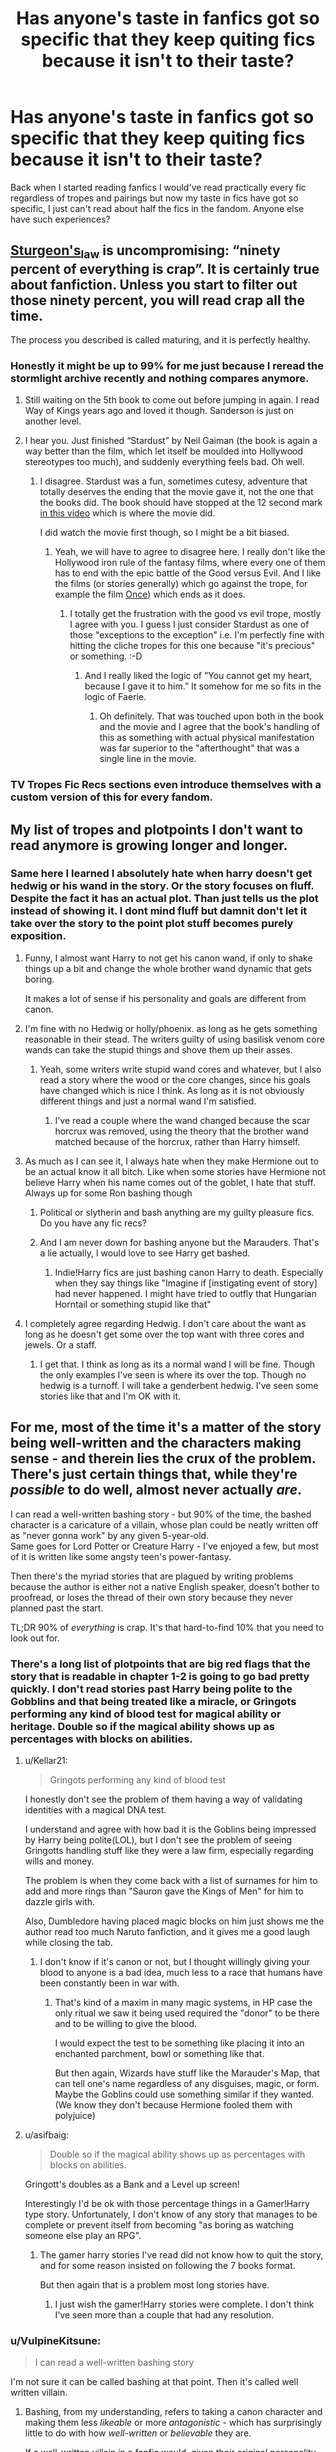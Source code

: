 #+TITLE: Has anyone's taste in fanfics got so specific that they keep quiting fics because it isn't to their taste?

* Has anyone's taste in fanfics got so specific that they keep quiting fics because it isn't to their taste?
:PROPERTIES:
:Author: IgnisNoctum
:Score: 396
:DateUnix: 1593062835.0
:DateShort: 2020-Jun-25
:FlairText: Discussion
:END:
Back when I started reading fanfics I would've read practically every fic regardless of tropes and pairings but now my taste in fics have got so specific, I just can't read about half the fics in the fandom. Anyone else have such experiences?


** [[https://en.wikipedia.org/wiki/Sturgeon%27s_law][Sturgeon's_law]] is uncompromising: “ninety percent of everything is crap”. It is certainly true about fanfiction. Unless you start to filter out those ninety percent, you will read crap all the time.

The process you described is called maturing, and it is perfectly healthy.
:PROPERTIES:
:Author: ceplma
:Score: 240
:DateUnix: 1593073054.0
:DateShort: 2020-Jun-25
:END:

*** Honestly it might be up to 99% for me just because I reread the stormlight archive recently and nothing compares anymore.
:PROPERTIES:
:Author: warlord007js
:Score: 49
:DateUnix: 1593097760.0
:DateShort: 2020-Jun-25
:END:

**** Still waiting on the 5th book to come out before jumping in again. I read Way of Kings years ago and loved it though. Sanderson is just on another level.
:PROPERTIES:
:Author: Swepps84
:Score: 19
:DateUnix: 1593098293.0
:DateShort: 2020-Jun-25
:END:


**** I hear you. Just finished “Stardust” by Neil Gaiman (the book is again a way better than the film, which let itself be moulded into Hollywood stereotypes too much), and suddenly everything feels bad. Oh well.
:PROPERTIES:
:Author: ceplma
:Score: 16
:DateUnix: 1593099057.0
:DateShort: 2020-Jun-25
:END:

***** I disagree. Stardust was a fun, sometimes cutesy, adventure that totally deserves the ending that the movie gave it, not the one that the books did. The book should have stopped at the 12 second mark [[https://www.youtube.com/watch?v=dtKJCIeozQ8][in this video]] which is where the movie did.

I did watch the movie first though, so I might be a bit biased.
:PROPERTIES:
:Author: asifbaig
:Score: 1
:DateUnix: 1593155115.0
:DateShort: 2020-Jun-26
:END:

****** Yeah, we will have to agree to disagree here. I really don't like the Hollywood iron rule of the fantasy films, where every one of them has to end with the epic battle of the Good versus Evil. And I like the films (or stories generally) which go against the trope, for example the film [[https://en.wikipedia.org/wiki/Once_(film][Once]]) which ends as it does.
:PROPERTIES:
:Author: ceplma
:Score: 2
:DateUnix: 1593161809.0
:DateShort: 2020-Jun-26
:END:

******* I totally get the frustration with the good vs evil trope, mostly I agree with you. I guess I just consider Stardust as one of those "exceptions to the exception" i.e. I'm perfectly fine with hitting the cliche tropes for this one because "it's precious" or something. :-D
:PROPERTIES:
:Author: asifbaig
:Score: 1
:DateUnix: 1593162394.0
:DateShort: 2020-Jun-26
:END:

******** And I really liked the logic of ”You cannot get my heart, because I gave it to him.” It somehow for me so fits in the logic of Faerie.
:PROPERTIES:
:Author: ceplma
:Score: 2
:DateUnix: 1593162815.0
:DateShort: 2020-Jun-26
:END:

********* Oh definitely. That was touched upon both in the book and the movie and I agree that the book's handling of this as something with actual physical manifestation was far superior to the "afterthought" that was a single line in the movie.
:PROPERTIES:
:Author: asifbaig
:Score: 1
:DateUnix: 1593178816.0
:DateShort: 2020-Jun-26
:END:


*** TV Tropes Fic Recs sections even introduce themselves with a custom version of this for every fandom.
:PROPERTIES:
:Author: hexernano
:Score: 3
:DateUnix: 1593133752.0
:DateShort: 2020-Jun-26
:END:


** My list of tropes and plotpoints I don't want to read anymore is growing longer and longer.
:PROPERTIES:
:Score: 137
:DateUnix: 1593071087.0
:DateShort: 2020-Jun-25
:END:

*** Same here I learned I absolutely hate when harry doesn't get hedwig or his wand in the story. Or the story focuses on fluff. Despite the fact it has an actual plot. Than just tells us the plot instead of showing it. I dont mind fluff but damnit don't let it take over the story to the point plot stuff becomes purely exposition.
:PROPERTIES:
:Author: fakeuglybabies
:Score: 45
:DateUnix: 1593092362.0
:DateShort: 2020-Jun-25
:END:

**** Funny, I almost want Harry to not get his canon wand, if only to shake things up a bit and change the whole brother wand dynamic that gets boring.

It makes a lot of sense if his personality and goals are different from canon.
:PROPERTIES:
:Author: Kellar21
:Score: 45
:DateUnix: 1593095518.0
:DateShort: 2020-Jun-25
:END:


**** I'm fine with no Hedwig or holly/phoenix. as long as he gets something reasonable in their stead. The writers guilty of using basilisk venom core wands can take the stupid things and shove them up their asses.
:PROPERTIES:
:Author: healzsham
:Score: 28
:DateUnix: 1593105071.0
:DateShort: 2020-Jun-25
:END:

***** Yeah, some writers write stupid wand cores and whatever, but I also read a story where the wood or the core changes, since his goals have changed which is nice I think. As long as it is not obviously different things and just a normal wand I'm satisfied.
:PROPERTIES:
:Author: NumberPow
:Score: 10
:DateUnix: 1593106473.0
:DateShort: 2020-Jun-25
:END:

****** I've read a couple where the wand changed because the scar horcrux was removed, using the theory that the brother wand matched because of the horcrux, rather than Harry himself.
:PROPERTIES:
:Author: steve_wheeler
:Score: 8
:DateUnix: 1593118411.0
:DateShort: 2020-Jun-26
:END:


**** As much as I can see it, I always hate when they make Hermione out to be an actual know it all bitch. Like when some stories have Hermione not believe Harry when his name comes out of the goblet, I hate that stuff. Always up for some Ron bashing though
:PROPERTIES:
:Author: ElectricErik
:Score: 22
:DateUnix: 1593094880.0
:DateShort: 2020-Jun-25
:END:

***** Political or slytherin and bash anything are my guilty pleasure fics. Do you have any fic recs?
:PROPERTIES:
:Author: ratpr0n
:Score: 12
:DateUnix: 1593099331.0
:DateShort: 2020-Jun-25
:END:


***** And I am never down for bashing anyone but the Marauders. That's a lie actually, I would love to see Harry get bashed.
:PROPERTIES:
:Author: DeDe_at_it_again
:Score: 13
:DateUnix: 1593096805.0
:DateShort: 2020-Jun-25
:END:

****** Indie!Harry fics are just bashing canon Harry to death. Especially when they say things like "Imagine if [instigating event of story] had never happened. I might have tried to outfly that Hungarian Horntail or something stupid like that"
:PROPERTIES:
:Author: kdbvols
:Score: 27
:DateUnix: 1593101640.0
:DateShort: 2020-Jun-25
:END:


**** I completely agree regarding Hedwig. I don't care about the want as long as he doesn't get some over the top want with three cores and jewels. Or a staff.
:PROPERTIES:
:Author: raveninthewind84
:Score: 2
:DateUnix: 1593307925.0
:DateShort: 2020-Jun-28
:END:

***** I get that. I think as long as its a normal wand I will be fine. Though the only examples I've seen is where its over the top. Though no hedwig is a turnoff. I will take a genderbent hedwig. I've seen some stories like that and I'm OK with it.
:PROPERTIES:
:Author: fakeuglybabies
:Score: 2
:DateUnix: 1593308848.0
:DateShort: 2020-Jun-28
:END:


** For me, most of the time it's a matter of the story being well-written and the characters making sense - and therein lies the crux of the problem. There's just certain things that, while they're /possible/ to do well, almost never actually /are/.

I can read a well-written bashing story - but 90% of the time, the bashed character is a caricature of a villain, whose plan could be neatly written off as "never gonna work" by any given 5-year-old.\\
Same goes for Lord Potter or Creature Harry - I've enjoyed a few, but most of it is written like some angsty teen's power-fantasy.

Then there's the myriad stories that are plagued by writing problems because the author is either not a native English speaker, doesn't bother to proofread, or loses the thread of their own story because they never planned past the start.

TL;DR 90% of /everything/ is crap. It's that hard-to-find 10% that you need to look out for.
:PROPERTIES:
:Author: PsiGuy60
:Score: 88
:DateUnix: 1593075699.0
:DateShort: 2020-Jun-25
:END:

*** There's a long list of plotpoints that are big red flags that the story that is readable in chapter 1-2 is going to go bad pretty quickly. I don't read stories past Harry being polite to the Gobblins and that being treated like a miracle, or Gringots performing any kind of blood test for magical ability or heritage. Double so if the magical ability shows up as percentages with blocks on abilities.
:PROPERTIES:
:Score: 48
:DateUnix: 1593081989.0
:DateShort: 2020-Jun-25
:END:

**** u/Kellar21:
#+begin_quote
  Gringots performing any kind of blood test
#+end_quote

I honestly don't see the problem of them having a way of validating identities with a magical DNA test.

I understand and agree with how bad it is the Goblins being impressed by Harry being polite(LOL), but I don't see the problem of seeing Gringotts handling stuff like they were a law firm, especially regarding wills and money.

The problem is when they come back with a list of surnames for him to add and more rings than "Sauron gave the Kings of Men" for him to dazzle girls with.

Also, Dumbledore having placed magic blocks on him just shows me the author read too much Naruto fanfiction, and it gives me a good laugh while closing the tab.
:PROPERTIES:
:Author: Kellar21
:Score: 35
:DateUnix: 1593095948.0
:DateShort: 2020-Jun-25
:END:

***** I don't know if it's canon or not, but I thought willingly giving your blood to anyone is a bad idea, much less to a race that humans have been constantly been in war with.
:PROPERTIES:
:Author: domakira
:Score: 2
:DateUnix: 1593260900.0
:DateShort: 2020-Jun-27
:END:

****** That's kind of a maxim in many magic systems, in HP case the only ritual we saw it being used required the "donor" to be there and to be willing to give the blood.

I would expect the test to be something like placing it into an enchanted parchment, bowl or something like that.

But then again, Wizards have stuff like the Marauder's Map, that can tell one's name regardless of any disguises, magic, or form. Maybe the Goblins could use something similar if they wanted.(We know they don't because Hermione fooled them with polyjuice)
:PROPERTIES:
:Author: Kellar21
:Score: 2
:DateUnix: 1593270789.0
:DateShort: 2020-Jun-27
:END:


**** u/asifbaig:
#+begin_quote
  Double so if the magical ability shows up as percentages with blocks on abilities.
#+end_quote

Gringott's doubles as a Bank and a Level up screen!

Interestingly I'd be ok with those percentage things in a Gamer!Harry type story. Unfortunately, I don't know of any story that manages to be complete or prevent itself from becoming "as boring as watching someone else play an RPG".
:PROPERTIES:
:Author: asifbaig
:Score: 4
:DateUnix: 1593155602.0
:DateShort: 2020-Jun-26
:END:

***** The gamer harry stories I've read did not know how to quit the story, and for some reason insisted on following the 7 books format.

But then again that is a problem most long stories have.
:PROPERTIES:
:Score: 2
:DateUnix: 1593175194.0
:DateShort: 2020-Jun-26
:END:

****** I just wish the gamer!Harry stories were complete. I don't think I've seen more than a couple that had any resolution.
:PROPERTIES:
:Author: raveninthewind84
:Score: 1
:DateUnix: 1593308308.0
:DateShort: 2020-Jun-28
:END:


*** u/VulpineKitsune:
#+begin_quote
  I can read a well-written bashing story
#+end_quote

I'm not sure it can be called bashing at that point. Then it's called well written villain.
:PROPERTIES:
:Author: VulpineKitsune
:Score: 23
:DateUnix: 1593084298.0
:DateShort: 2020-Jun-25
:END:

**** Bashing, from my understanding, refers to taking a canon character and making them less /likeable/ or more /antagonistic/ - which has surprisingly little to do with how /well-written/ or /believable/ they are.

If a well-written villain in a fanfic would, given their original personality, be on the side of the heroes in that situation? The character is still being bashed, because they're placed in the role of an antagonist.
:PROPERTIES:
:Author: PsiGuy60
:Score: 28
:DateUnix: 1593084670.0
:DateShort: 2020-Jun-25
:END:

***** Making a character less likable or more antagonistic is not bashing. Bashing is exaggerating the negative sides of a character to comical levels or straight up invent shit to drag them down.

For example, let's say that Harry doesn't come across Hermione at Halloween, and she survives due to accidental magic (like Neville did). They don't become friends, Hermione stays lonely and grows bitter at her isolation. That's not bashing. However, if Hermione betrays Harry to Dumbledore in exchange for some books, well that's bashing.
:PROPERTIES:
:Author: Hellstrike
:Score: 2
:DateUnix: 1593174617.0
:DateShort: 2020-Jun-26
:END:


*** u/Cedocore:
#+begin_quote
  most of the time it's a matter of the story being well-written and the characters making sense
#+end_quote

This is absolutely how I feel. I can enjoy most plot points as long as it's well-written and the characters both make sense and are somewhat close to canon. The problem is even most fanfics I see recommended by the community are poorly written or straight up garbage - I'm so god damn picky, I hate it.
:PROPERTIES:
:Author: Cedocore
:Score: 2
:DateUnix: 1593120681.0
:DateShort: 2020-Jun-26
:END:


** Yeah definitely, I reach a saturation point for certain tropes/scenarios. Once they become annoying I get turned off soon as I see it in action, even when the rest of the story is really good and the trope in question is a minor part of the fic. Usually it's when things are over used or I realise they don't make sense and cant ignore it any longer.

Like, I read a really convincing comment about why it's unrealistic that Snape would be Draco's godfather. Now I cant stand to read about it and it's part of so many stories!

My options get more narrow every day lol.
:PROPERTIES:
:Author: ash4426
:Score: 31
:DateUnix: 1593072058.0
:DateShort: 2020-Jun-25
:END:

*** I tend to go on trope binges that lasts a few days. In the end I'm always left with 10 open tabs to stories that all read like it's different edits of the same story
:PROPERTIES:
:Score: 18
:DateUnix: 1593082070.0
:DateShort: 2020-Jun-25
:END:

**** I do this too. Right now I'm on a Sirius lives/raises Harry binge and I have so many tabs open. Some I know I started and stopped from a previous binge but I can't help myself.
:PROPERTIES:
:Author: lad8026
:Score: 3
:DateUnix: 1593114454.0
:DateShort: 2020-Jun-26
:END:


*** This is definitely me too. I'll see recommendation from this subs, start reading them, and then just nope out because I can't tolerate this or that from the story

A lot of highly recommended story from this sub is like that. No offense to the people who like them but despite the prevalent of “pet peeves thread”, people still recommend story with things like bashing

Yesterday I read two stories that was recommended here, From Ruin and Cold Blood and despite the interesting premise I just couldn't handle the bashing

Sometimes I'll find something interesting but most of the time I usually close the tab a couple of chapters in
:PROPERTIES:
:Author: gagasfsf
:Score: 9
:DateUnix: 1593105668.0
:DateShort: 2020-Jun-25
:END:

**** Yeah, I love the discussion posts here but I still mostly stick with the 'find a story I like, look for that authors favorites/bookmarks' method of fic finding.
:PROPERTIES:
:Author: ash4426
:Score: 6
:DateUnix: 1593125843.0
:DateShort: 2020-Jun-26
:END:


*** That happens to me too. But for me, after some time has passed I tend to be able to go back to those tropes, see them with a different perspective.

Some though I still can't read again to this day.
:PROPERTIES:
:Author: VulpineKitsune
:Score: 5
:DateUnix: 1593086021.0
:DateShort: 2020-Jun-25
:END:

**** Same, I do tend to cycle through trope styles as well.

I'm starting to wonder if age is a factor, it's like my patience and enjoyment for anything Draco related (redeeming him that is) wears thin more quickly each time I go through it.

Plus my standards for the quality of the writing keep going up, it definitely takes a certain level of skill to properly turn a character without it feeling rushed or forced.
:PROPERTIES:
:Author: ash4426
:Score: 2
:DateUnix: 1593126293.0
:DateShort: 2020-Jun-26
:END:


*** I genuinely can't remember if snape being draco's godfather is canon or fanon... it's been a long time since I read the books I guess 😅
:PROPERTIES:
:Author: alibunn
:Score: 6
:DateUnix: 1593100411.0
:DateShort: 2020-Jun-25
:END:

**** I finished a re-read about an hour ago and it's not mentioned in the books!😂 I was very surprised haha
:PROPERTIES:
:Author: finch-fletchley
:Score: 6
:DateUnix: 1593100828.0
:DateShort: 2020-Jun-25
:END:

***** Thanks for the intel! After years of reading fanfics the lines between canon and fanon have blurred somewhat lol
:PROPERTIES:
:Author: alibunn
:Score: 5
:DateUnix: 1593101080.0
:DateShort: 2020-Jun-25
:END:

****** I know the feeling!!
:PROPERTIES:
:Author: finch-fletchley
:Score: 2
:DateUnix: 1593103550.0
:DateShort: 2020-Jun-25
:END:


****** That's one major benefit of/problem with fanfictions. Sirius dying tore a hole through my heart but reading SO many fanfictions where he lives has patched it up pretty good. Similarly Fred, in my headcanon, is happily alive and still works at WWW with his twin brother.

But so many things that I "know" about HP universe might very well be fanon instead of canon and I'm not sure which is which. I don't mind though. I'll happily pick the parts I like. :-)
:PROPERTIES:
:Author: asifbaig
:Score: 2
:DateUnix: 1593156077.0
:DateShort: 2020-Jun-26
:END:


*** Got a link to that comment? I'd be interested in the reasoning behind that
:PROPERTIES:
:Author: DiscombobulatedDust7
:Score: 3
:DateUnix: 1593079362.0
:DateShort: 2020-Jun-25
:END:

**** Not the comment you're looking for, but I always thought it was strange for a couple reasons: Lucius is at least a year ahead of Snape in school and they didn't hang out (a couple of Snape's friends were mentioned... Rosier is one of them off the top of my head, but not Malfoy), and pureblood vs halfblood are the big ones.

Added to that... when you choose godparents for your kids, you pick from close, long time friends and family members. Snape is neither - he's a fellow terrorist that he's been on (I assume?) somewhat friendly terms with for maybe three years at the time of Draco's birth.
:PROPERTIES:
:Author: hrmdurr
:Score: 18
:DateUnix: 1593096519.0
:DateShort: 2020-Jun-25
:END:

***** I get where you are coming and you are right about godfathers and all that but also it is wartime and Snape is a double-agent, in their mind, I think they thought if things don't go according to plan and something happens to Lucius and Narcissa, Snape has more of a chance of not going to Azkaban, so maybe when they did it they were thinking of that possibility?
:PROPERTIES:
:Author: NumberPow
:Score: 4
:DateUnix: 1593107024.0
:DateShort: 2020-Jun-25
:END:

****** He didn't start spying until the prophecy, so would Lucius or anyone even know he was a spy? I never thought about it until now, but what is the point of having a spy if everyone knows?

Maybe they got close because at their core, I think the Malfoy's were semi-reasonable people, and not just out for bloodlust, and Snape is the same. Birds of a feather etc.
:PROPERTIES:
:Author: Abbey_Riddle
:Score: 6
:DateUnix: 1593115663.0
:DateShort: 2020-Jun-26
:END:

******* I like to think the spy thing became a semi-public knowledge after the war, because, if I remember correctly, Moody tried to send Snape to Azkaban, so I think everyone must have learned then.

Yeah, maybe but was Draco born then? Or maybe only select Death Eaters know he is "spying" and since I like to think Lucius was a trusted death eater would know about it. But maybe as you said they got close because they have things in common now.
:PROPERTIES:
:Author: NumberPow
:Score: 3
:DateUnix: 1593118905.0
:DateShort: 2020-Jun-26
:END:


****** That was my interpretation too. Since I imagine Lucius would know that Snape is spying for Voldemort, while Dumbledore thinks Snape is his spy (in Lucius's knowledge anyway) and he's cunning enough to know that if for some reason, he and Narcissa don't make it through the war but the light wins..Draco is saved or vice versa
:PROPERTIES:
:Author: LordDVanity
:Score: 3
:DateUnix: 1593111510.0
:DateShort: 2020-Jun-25
:END:


****** Yeah, that's possible too - I never considered that angle. It's a good point tbh.
:PROPERTIES:
:Author: hrmdurr
:Score: 2
:DateUnix: 1593115337.0
:DateShort: 2020-Jun-26
:END:


**** If it's the same as the one I read, it basically says Snape is simply too poor and a Half-Blood to be considered a friend of the Malfoys.
:PROPERTIES:
:Author: Kellar21
:Score: 10
:DateUnix: 1593096292.0
:DateShort: 2020-Jun-25
:END:


**** Sorry, tried to find it but no luck (I have a feeling it was a comment thread that got way off topic from the main post). So kudos to the OP for doing the hard yards, sorry I cant link you but what I recall is this:

The main issue is that Lucius is a blood purist from a prestigious family and Snape is a half blood from an impoverished background and with a Muggle name. He just doesn't have the status to be worthy of Draco (from a Malfoy perspective).

Lucius is (I think) a few years older in school, so even if he welcomed Snape to Slytherin or helped recruit him to the Dark Lord's service, that doesn't mean they were friends or close in a personal way. If anything this establishes even more a relationship dynamic where Lucius is the superior one and wouldn't see Snape as a capable equal. Not at that stage anyway.

The other point was that Lucius wouldn't need to make Snape Draco's Godfather for future perks or leverage, because Lucius would expect that as a Malfoy (as someone who 'helped' Snape in their youth and as former comrades) that Snape would own him the respect of doing everything possible to help his son anyway.

For me personally, I also think there is an issue with the timeline. Snape was 20/21 at the time, so again I think too young to be Lucuis' choice at this point. Draco was over a year old when Voldemort lost his body, I'm not overly family with godparent tradition but I assume the people in question were already chosen and at this stage I also assume the Malfoy's were still confident in Voldemort's victory. No need for a double agent as a fail safe. They could have picked him later but Lucius was probably free & clear legally before Snape was.

Add another 10 years and I can see that Lucius could have developed a decent friendship with Snape, one with more respect, but that would have come later.
:PROPERTIES:
:Author: ash4426
:Score: 6
:DateUnix: 1593123358.0
:DateShort: 2020-Jun-26
:END:

***** That makes sense, thanks for the rundown!

Although, was it known back then that Snape was a half-blood? It's been a while since I read canon, but I think until HBP it was always implied that Snape was pureblood
:PROPERTIES:
:Author: DiscombobulatedDust7
:Score: 3
:DateUnix: 1593125642.0
:DateShort: 2020-Jun-26
:END:

****** Hmm, not sure, been a while since I've read it as well.

I imagine his surname and his friendship with Lily would have made it hard to pass for a traditional pureblood in the early days. By the time we meet him in the books, the assumption would be pureblood - how could the evil dungeon bat & Head of Slytherin house be anything else lol
:PROPERTIES:
:Author: ash4426
:Score: 3
:DateUnix: 1593127022.0
:DateShort: 2020-Jun-26
:END:


** It's the opposite for me now. I feel like I've read EVERYTHING that's exactly to my tastes so now I'm branching out to shit I would never had read 3 years ago. A FILFY Teacher? Not a chance in 2018. Now? Fuck yeah, that's some good shit, even though I've never watched High School DxD. Browncoat, Green eyes? Never seen Firefly, but god damn am I bored of my 312th Harmony fic.
:PROPERTIES:
:Author: Just__A__Commenter
:Score: 18
:DateUnix: 1593081007.0
:DateShort: 2020-Jun-25
:END:

*** Ohhhh same, if it's a crossover I heard of at least I'll try to take a peek and see if it's interesting.
:PROPERTIES:
:Author: sososhady
:Score: 7
:DateUnix: 1593093435.0
:DateShort: 2020-Jun-25
:END:


*** Ahah same, though I'm not that much into specific crossovers. I feel like I've read everything good concerning the (relatively rare) pairings I enjoy, so now I branch out. I've read stories with Harry as a main characters for the first time recently, that was interesting haha
:PROPERTIES:
:Author: Haelx
:Score: 3
:DateUnix: 1593096880.0
:DateShort: 2020-Jun-25
:END:


*** Goddamn it, are you me? Never watched Firefly, Stargate or Star Wars. Have read almost all the good crossovers in the past few months. (Hype for Havoc side of Force)

This is exactly what it feels like. A couple, "Harry is a Dragon and it's okay" and "Harry Potter: Squatter" update regularly, so I tend to wait for them, bit other than those I'm only surviving at crossovers at this point.
:PROPERTIES:
:Author: Taarabdh
:Score: 2
:DateUnix: 1593113831.0
:DateShort: 2020-Jun-26
:END:


*** Oh I love Browncoat, Green eyes! Been years since I read it though, I hope it hold up lol.
:PROPERTIES:
:Author: ash4426
:Score: 2
:DateUnix: 1593126438.0
:DateShort: 2020-Jun-26
:END:


** Same I've been craving Harry in buexbatons or drumstrang but I've only found rly short ones or ones that aren't written to my taste.
:PROPERTIES:
:Author: lipszzz
:Score: 18
:DateUnix: 1593077195.0
:DateShort: 2020-Jun-25
:END:

*** Same. Most of them either end up with harry coming back to hogwarts or feature a dark/evil harry.

Though this is a great book of Harry in Ilvermonry if you don't mind slash.

[[https://archiveofourown.org/works/14255487/chapters/32877177]]
:PROPERTIES:
:Author: srishhhh
:Score: 11
:DateUnix: 1593086050.0
:DateShort: 2020-Jun-25
:END:

**** Oh my god thank you SO SO SO SO MUCH I AM NOW FUELLED. 😌✊🏻
:PROPERTIES:
:Author: lipszzz
:Score: 3
:DateUnix: 1593086249.0
:DateShort: 2020-Jun-25
:END:

***** No problem😊😊
:PROPERTIES:
:Author: srishhhh
:Score: 3
:DateUnix: 1593091787.0
:DateShort: 2020-Jun-25
:END:


*** The problem, in my opinion, is that for specific storylines there's usually one story that starts the trend and become popular. And regardless of quality, there's going to be a bunch of similar stories, just worse, until there's just a pile of stories so similar that you can't tell them apart.

But then again isn't that just like YA publishing? How many Twilight or Harry Potter clones came out in the years after those two became popular?
:PROPERTIES:
:Score: 9
:DateUnix: 1593082408.0
:DateShort: 2020-Jun-25
:END:


** I tend to look for popular fics or recommendations from here that fit the criteria of what I enjoy. Apparently, my standards for what to enjoy reading are a /lot/ lower than the other users.
:PROPERTIES:
:Author: Vercalos
:Score: 36
:DateUnix: 1593064620.0
:DateShort: 2020-Jun-25
:END:

*** I also think that a lot of people here are on your wave length, but there is a subsection of users who are judgmental and negative about fics which makes those who have the same openness stay quiet.

Edit: which like being so judgmental is crazy to me because fanfic authors write for fucking free. and they frequent these fanfic subs. can you imagine pouring hours and hours into writing for free as a hobby only to see some a-hole on reddit complain that the metaphors are heavy-handed lol
:PROPERTIES:
:Author: lapapillonne
:Score: 23
:DateUnix: 1593066506.0
:DateShort: 2020-Jun-25
:END:

**** I'd like to point out that telling an author "your fic is shit" is different from telling someone else "that fic is shit". I would never say it that bluntly, of course. I would point out exactly why I dislike that fic, what issues I have with it.
:PROPERTIES:
:Author: VulpineKitsune
:Score: 12
:DateUnix: 1593085672.0
:DateShort: 2020-Jun-25
:END:

***** Which is fair, but some people here just tear into authors and their works as if the authors themselves couldn't ever possibly see it. These subreddits are treated like private conservations and not like speaking to an amphitheater. Fanfic authors are also fanfic readers.

And what do some of the comments here tell new and learning writers? That if their work isn't perfect and doesn't meet all these standards that they are bad writers. Talk about discouraging.

All I'm saying is that there are actual people involved. If you can't imagine reading the comments to the author in person, maybe rethink the consideration you are taking in writing it.
:PROPERTIES:
:Author: lapapillonne
:Score: 8
:DateUnix: 1593101941.0
:DateShort: 2020-Jun-25
:END:


**** It is not about bashing. Of course, I won't tell authors “what you are doing is useless crap” as much as I won't tell small child that her drawing is bad. They enjoy it, they may even find some readers who enjoy it, good for them all. However, nobody forces me to read it, and I have to do this filtering for myself otherwise I will be killed by the Sturegon's Law.

When I write reviews (and sometimes rather harsh ones) it is always implied (and I work on being more explicit on this) that the story was at least good enough to be read and reviewed. Really bad stories are not to be reviewed, just silently ignored.
:PROPERTIES:
:Author: ceplma
:Score: 24
:DateUnix: 1593073267.0
:DateShort: 2020-Jun-25
:END:

***** Same. If I review a story it's because I think it has potential. If I think it's shit, I just leave. I'm not going to waste all that time reading something I don't even like.
:PROPERTIES:
:Author: DeDe_at_it_again
:Score: 13
:DateUnix: 1593097138.0
:DateShort: 2020-Jun-25
:END:


***** Do you write fic? Because comparing fanfic authors to children and leaving harsh reviews because you think the fic ‘merits' it makes me think no.
:PROPERTIES:
:Author: lapapillonne
:Score: -3
:DateUnix: 1593101102.0
:DateShort: 2020-Jun-25
:END:

****** Yes, I do (mcepl on AO3), and why do you say that? I would love to get a harsh (non-offensive) review of my works. I would very much prefer it to the silence or an empty “Good job”. And yes, it is possible that my works are just kiddy drawing in fact.
:PROPERTIES:
:Author: ceplma
:Score: 1
:DateUnix: 1593105387.0
:DateShort: 2020-Jun-25
:END:

******* Ah you just think your desires are everyone else's.
:PROPERTIES:
:Author: lapapillonne
:Score: -1
:DateUnix: 1593105802.0
:DateShort: 2020-Jun-25
:END:


**** Well, I like one of the most bashed authors here, RobSt.

I suppose NoodleHammer would be bashed too, if he were more popular.
:PROPERTIES:
:Author: Vercalos
:Score: 9
:DateUnix: 1593066629.0
:DateShort: 2020-Jun-25
:END:

***** [deleted]
:PROPERTIES:
:Score: 18
:DateUnix: 1593071974.0
:DateShort: 2020-Jun-25
:END:

****** I personally won't touch a noodlehammer fic because it's entirely possible that they might be illegal under CP laws in several jurisdictions.
:PROPERTIES:
:Author: kenneth1221
:Score: 3
:DateUnix: 1593124560.0
:DateShort: 2020-Jun-26
:END:

******* [deleted]
:PROPERTIES:
:Score: 2
:DateUnix: 1593124701.0
:DateShort: 2020-Jun-26
:END:

******** Not in Germany, if one party is below 14. Although the law dictates that such a scene must be realistic and explicit, which means that probably anything related to magic is not illegal. I'd certainly love to see an attorney argue that werewolves knotting due to alpha/beta/omega bs while impregnating a man is realistic, with a straight face.

Then again, you can have nudity and statutory rape in a movie and it's rated 6+ and we watched that one in class.
:PROPERTIES:
:Author: Hellstrike
:Score: 2
:DateUnix: 1593174873.0
:DateShort: 2020-Jun-26
:END:


****** By the same logic, you'd have to disregard most classical literature.

I mean, Noodlehammer's work is bad, but that's not due to his personal attitudes or beliefs, but because the writing sucks.
:PROPERTIES:
:Author: Hellstrike
:Score: 2
:DateUnix: 1593175228.0
:DateShort: 2020-Jun-26
:END:

******* [deleted]
:PROPERTIES:
:Score: 2
:DateUnix: 1593188130.0
:DateShort: 2020-Jun-26
:END:

******** It gets bad a lot earlier than the circlejerks.
:PROPERTIES:
:Author: Hellstrike
:Score: 2
:DateUnix: 1593196926.0
:DateShort: 2020-Jun-26
:END:


****** Not really. He makes it very clear in the author's notes that he's doing what he does in an ironic way, and that it doesn't reflect his real world views.
:PROPERTIES:
:Author: mystictutor
:Score: 0
:DateUnix: 1593079384.0
:DateShort: 2020-Jun-25
:END:

******* [deleted]
:PROPERTIES:
:Score: 5
:DateUnix: 1593124664.0
:DateShort: 2020-Jun-26
:END:

******** He specifically specified that those didn't reflect his views in later author's notes.
:PROPERTIES:
:Author: mystictutor
:Score: 0
:DateUnix: 1593125256.0
:DateShort: 2020-Jun-26
:END:

********* [deleted]
:PROPERTIES:
:Score: 4
:DateUnix: 1593125669.0
:DateShort: 2020-Jun-26
:END:

********** He says he holds a variation of the beliefs that a) religion is bad and despicable and b) that places like Africa and the middle-east are shitshows.

On its own, these are both fine beliefs too have. The one you seem to be having trouble with is that he thinks that Europe and the US didn't make them that way, which is an illogical rejection of colonialism. That's not really what he's saying though, as evidenced by him saying later "the backstory doesn't matter." It's not that he doesn't know colonialism exists, it's that he's tired of people defending the present day dystopian of these countries with colonialism, as if a) that changes the facts of their existence and b) they wouldn't have discovered how to be shitty in their own special way eventually like the rest of the world.

You could also have issue with Harry's reasoning ability and say that even though Noodlehammer says Harry doesn't give a shit about race, he's just using that to cover up the fact that he's defending his racism with "facts and logic" about the country. To this I say: you have the wrong context. In this story, Harry has to deal with the country and its representatives, not random joe shmoes, so this holds true. That means that Harry's views indicate Noodlehammer doesn't care about race either.
:PROPERTIES:
:Author: mystictutor
:Score: 1
:DateUnix: 1593126846.0
:DateShort: 2020-Jun-26
:END:

*********** [deleted]
:PROPERTIES:
:Score: 5
:DateUnix: 1593127643.0
:DateShort: 2020-Jun-26
:END:

************ First off, I apologize for the poor wording. I was trying to communicate that his views are not exactly what is expressed in the fic, (the fic is very exaggerated) but the irony thing was wrong.

I don't think he's racist or mysogynstic. Writing a male fantasy doesn't make you misogynistic, just like a straight girl writing fetish wolfstar smut isn't trying to fetishize the gays. It's fanfiction, and people can write fantasies that don't reflect how they act in real life, even if real views are sprinkled in. All of the evidence suggests to me that Noodlehammer is much more the kind of person to not believe in something then believe in it, and that his fic is more of a reaction than action, if it is something at all. And you still haven't addressed my argument from earlier.
:PROPERTIES:
:Author: mystictutor
:Score: 1
:DateUnix: 1593128738.0
:DateShort: 2020-Jun-26
:END:


******* just because someone claims they aren't racist doesn't make them not racist. especially when they say a lot of racist shit.
:PROPERTIES:
:Author: Saelora
:Score: 1
:DateUnix: 1593694613.0
:DateShort: 2020-Jul-02
:END:


***** I haven't read much of RobSt, but I have two very different opinions on the two stories of his I've read. A Different Halloween was good but certain events in Harry Crow were (to me) extremely cringey and I had to stop reading because of those.... /problematic/ plot points.

He's a competent writer in the technical sense (I think? It's been a while), but he tends to have some pretty rabid H/Hr 12 year old soulmate shit going on and I can't do it, personally.
:PROPERTIES:
:Author: hrmdurr
:Score: 8
:DateUnix: 1593096998.0
:DateShort: 2020-Jun-25
:END:


***** I am also a RobSt fan. What's wrong with reading something for pleasure, even if it's not meeting arbitrary standards placed upon people who write for free?
:PROPERTIES:
:Author: bazjack
:Score: 8
:DateUnix: 1593067202.0
:DateShort: 2020-Jun-25
:END:

****** Nothing wrong with it. But there's also nothing wrong with not wanting to read it.
:PROPERTIES:
:Score: 11
:DateUnix: 1593081649.0
:DateShort: 2020-Jun-25
:END:


****** Nothing wrong with that.

The conflict arises when people start praising an author's fics while ignoring it's problems. Sometimes, those people praising may also directly or indirectly insult the ones that dislike the fic.

Of course, there are also people that will go for your throat if you so much as say a single good word for what they dislike, but those people are not really reasonable (or nice).
:PROPERTIES:
:Author: VulpineKitsune
:Score: 6
:DateUnix: 1593085913.0
:DateShort: 2020-Jun-25
:END:


*** Yes, I find this frequently. I am most tricked by a list of excellent fics with a terrible one in the middle as usually I check one or two fics per comment to see if they're any good.

I personally don't go around slagging off fics, though.
:PROPERTIES:
:Author: Luna-shovegood
:Score: 3
:DateUnix: 1593076576.0
:DateShort: 2020-Jun-25
:END:


** Yes, some days more than others. It's worse when I've just read an incredibly well written fic and now need to acclimatise myself to above average.

I must have sampled and given up on a good 10 fics in the last few days. Only counting ones that could have been a decent read but weren't quite what I was looking for.
:PROPERTIES:
:Author: Luna-shovegood
:Score: 13
:DateUnix: 1593076738.0
:DateShort: 2020-Jun-25
:END:


** Yes. I can't read Weasley bashing fics anymore. I went through a bit of liking Ron bashing, it got to much though, and the fact the twins were always good no matter what got really annoying.

Nice and helpful goblins, nope.

Harry and Malfoy are friends despite him being a blood purist.

Can't read them now and don't want to.
:PROPERTIES:
:Author: Demandred3000
:Score: 30
:DateUnix: 1593075615.0
:DateShort: 2020-Jun-25
:END:

*** Are we the same person? I've been trough the same tropes and now avoid them.
:PROPERTIES:
:Score: 7
:DateUnix: 1593082195.0
:DateShort: 2020-Jun-25
:END:

**** Could be. I have a password only I would know incase of time travel shenanigans....
:PROPERTIES:
:Author: Demandred3000
:Score: 10
:DateUnix: 1593083514.0
:DateShort: 2020-Jun-25
:END:

***** My memory is shit. Probably because of the time travel.
:PROPERTIES:
:Score: 10
:DateUnix: 1593084264.0
:DateShort: 2020-Jun-25
:END:

****** Okay guys, I think I am you too. I know I put up a password but I can't recall what it was due to shit memory.
:PROPERTIES:
:Author: RanjamArora
:Score: 2
:DateUnix: 1593093054.0
:DateShort: 2020-Jun-25
:END:

******* I'm not you, unless I'm you before you got tired of Weasley-bashing and went back in time, but I'm old enough to joke about having Type 2 CRS (that is, adult-onset Can't Remember Shit, as opposed to juvenile or congenital CRS). Is your password, by chance, more than a dozen characters long and partly based on Calvin & Hobbes?
:PROPERTIES:
:Author: steve_wheeler
:Score: 3
:DateUnix: 1593118990.0
:DateShort: 2020-Jun-26
:END:

******** Confirmed, we are not the same person.....unless we are lying..which I might not be.
:PROPERTIES:
:Author: Demandred3000
:Score: 3
:DateUnix: 1593121232.0
:DateShort: 2020-Jun-26
:END:


*** The problem you've been having with the twins is the same one I'm starting to have with Neville.

I just started a fic that was somewhat promising only for Neville to suddenly show up, reveal he and Harry are "godbrothers", and tell him how much he's been secretly "supporting" him all these years. Then Harry decides that Ron hasn't been as good a friend (when he hasn't even been in the fic yet).

The worst part? This all happens right as a big emotional scene was about to happen and yet everything and everyone there pauses so that Neville can be a Gary Sue for a bit.
:PROPERTIES:
:Author: Jiv302
:Score: 4
:DateUnix: 1593110587.0
:DateShort: 2020-Jun-25
:END:

**** Yeah Neville is always the good guy but usually on the sidelines, I've never seen him as a Gary Sue, you mind linking the fic? If there is Ron bashing I prob won't read it all.

I'd love to read a fic of Neville as a blood purist but still a Gryfinndor, I could see him as a better antagonist than Malfoy.
:PROPERTIES:
:Author: Demandred3000
:Score: 3
:DateUnix: 1593122284.0
:DateShort: 2020-Jun-26
:END:

***** Linkffn(A Fateful Walk by Shygui)

I ended up dropping it on chapter 7, not just because of Neville but also some characters' attitudes (mostly Harry's) were very grating.
:PROPERTIES:
:Author: Jiv302
:Score: 2
:DateUnix: 1593122784.0
:DateShort: 2020-Jun-26
:END:

****** [[https://www.fanfiction.net/s/12150047/1/][*/A Fateful Walk/*]] by [[https://www.fanfiction.net/u/7043065/Shygui][/Shygui/]]

#+begin_quote
  After the final battle. A walk through the castle will shift the destiny of several people. Harry once again leaps without looking trying to save the life of a Slytherin witch he barely knows even after six years of school. The aftermath of his decision will have significant ramifications for those involved. EWE - please be aware that this Fic will go to some dark places.
#+end_quote

^{/Site/:} ^{fanfiction.net} ^{*|*} ^{/Category/:} ^{Harry} ^{Potter} ^{*|*} ^{/Rated/:} ^{Fiction} ^{M} ^{*|*} ^{/Chapters/:} ^{17} ^{*|*} ^{/Words/:} ^{159,763} ^{*|*} ^{/Reviews/:} ^{520} ^{*|*} ^{/Favs/:} ^{2,447} ^{*|*} ^{/Follows/:} ^{3,553} ^{*|*} ^{/Updated/:} ^{9/4/2018} ^{*|*} ^{/Published/:} ^{9/15/2016} ^{*|*} ^{/id/:} ^{12150047} ^{*|*} ^{/Language/:} ^{English} ^{*|*} ^{/Genre/:} ^{Hurt/Comfort/Romance} ^{*|*} ^{/Characters/:} ^{<Harry} ^{P.,} ^{Daphne} ^{G.>} ^{<Neville} ^{L.,} ^{Astoria} ^{G.>} ^{*|*} ^{/Download/:} ^{[[http://www.ff2ebook.com/old/ffn-bot/index.php?id=12150047&source=ff&filetype=epub][EPUB]]} ^{or} ^{[[http://www.ff2ebook.com/old/ffn-bot/index.php?id=12150047&source=ff&filetype=mobi][MOBI]]}

--------------

*FanfictionBot*^{2.0.0-beta} | [[https://github.com/tusing/reddit-ffn-bot/wiki/Usage][Usage]]
:PROPERTIES:
:Author: FanfictionBot
:Score: 1
:DateUnix: 1593122804.0
:DateShort: 2020-Jun-26
:END:

******* I would stopped reading in chapter one with the way Harry saved Greengrass, but I read on to see if I could get to the Neville bit. I only made it to chapter 3 before quitting though.
:PROPERTIES:
:Author: Demandred3000
:Score: 1
:DateUnix: 1593161940.0
:DateShort: 2020-Jun-26
:END:


** Me too man. I mean now a days I can rarely complete a fanfic. Even some of the good fic have something that just irritate me and i end up quitting them
:PROPERTIES:
:Author: prince_devitt___
:Score: 10
:DateUnix: 1593085257.0
:DateShort: 2020-Jun-25
:END:


** Oh yes, as an angsty teenager I loved bashing fics, now as a moderately less angsty young adult I can't stand the sight of them, if I see the words compulsion spell, love potion or “core bindings” I skip right out of there and that is one example of many tropes I just cannot anymore
:PROPERTIES:
:Author: Tets_BL
:Score: 7
:DateUnix: 1593096155.0
:DateShort: 2020-Jun-25
:END:


** There are so, so many tropes that make me nope out the instant they show up in a fic, the only problem is that most of them are also the most popular ones in fan fictions. I love sorting on AO3 and watching as a good 50-70% of the fics vanish before my eyes after the very first sort
:PROPERTIES:
:Author: Aquamelon008
:Score: 7
:DateUnix: 1593097029.0
:DateShort: 2020-Jun-25
:END:


** I think what it is is you start to really recognize that the law that says 90% of everything is true.
:PROPERTIES:
:Author: Garanar
:Score: 6
:DateUnix: 1593065889.0
:DateShort: 2020-Jun-25
:END:


** yea definitely - especially when im reading fanfics i remember loving to bits a couple years back - the writing i liked then and now has changed so drastically that I can't really stand to read through the whole fic - or when i fall in love with a particular trope and start reading through a lot of those fics - until a certain point where I realise that they're all so similar it's not even interesting anymore then yea

tho generally it really depends on the first few chapters of the fic I'm going thru - if the writing is alright and i get hooked enough on the story then I'll probably keep going but that's getting rarer and rarer these days tbh
:PROPERTIES:
:Author: nataliefwrites
:Score: 5
:DateUnix: 1593084496.0
:DateShort: 2020-Jun-25
:END:

*** I've personally quit fics one sentence in, I read one good time travel fanfic years ago , I'm not sure it would hold up even now.

And ever since every few months I try to look for good ones but I've reached a point where the first line of a fanfic can tell me everything about it and I'm sick and tired of it.
:PROPERTIES:
:Author: nadsgotback
:Score: 4
:DateUnix: 1593090302.0
:DateShort: 2020-Jun-25
:END:

**** hmm true sometimes even the formatting puts me off - especially with some that just runs straight on for like twenty or so lines and it's just so hard to read I click right out

like I love fanfiction but sometimes it gets hard to find like fics that I would really love or like to read when ive read most of the fics that always get recommended (which are the ones that get the most kudos/reviews anyways and is how I filter them lol)
:PROPERTIES:
:Author: nataliefwrites
:Score: 3
:DateUnix: 1593090461.0
:DateShort: 2020-Jun-25
:END:

***** When the fic starts with the : "My name is ebony Darkness Dementia Raven Way "style is when you really know it's crap .
:PROPERTIES:
:Author: nadsgotback
:Score: 6
:DateUnix: 1593091090.0
:DateShort: 2020-Jun-25
:END:

****** ohmigod yes i can't click out of a fic faster - especially as someone who doesn't really read first person fanfics (i just don't really like them + most of them just aren't that - )

don't really read first person fics unless they've got really good reviews or recs from other people tbh
:PROPERTIES:
:Author: nataliefwrites
:Score: 3
:DateUnix: 1593091255.0
:DateShort: 2020-Jun-25
:END:

******* linkffn(The Curse of Truth by butalearner)

This fic is not only first person, it's also a self-insert. And it's also written in present tense. The unholy trinity, right?

Well this story is written so damn well that it shattered my preconceived notions of those "annoyances". Do give it a shot, it's well worth the effort.
:PROPERTIES:
:Author: asifbaig
:Score: 1
:DateUnix: 1593161642.0
:DateShort: 2020-Jun-26
:END:

******** [[https://www.fanfiction.net/s/8586147/1/][*/A Curse of Truth/*]] by [[https://www.fanfiction.net/u/4024547/butalearner][/butalearner/]]

#+begin_quote
  An avid fanfiction reader falls into the Harry Potter Universe just before the Triwizard Tournament, and has to come to terms with what he's lost, take advantage of what he's gained, and figure out how to deal with the truths he's hiding. Complete! Detailed rune magic, witty banter...not your usual SI, so give it a shot! See my author page for more info.
#+end_quote

^{/Site/:} ^{fanfiction.net} ^{*|*} ^{/Category/:} ^{Harry} ^{Potter} ^{*|*} ^{/Rated/:} ^{Fiction} ^{M} ^{*|*} ^{/Chapters/:} ^{28} ^{*|*} ^{/Words/:} ^{198,847} ^{*|*} ^{/Reviews/:} ^{1,146} ^{*|*} ^{/Favs/:} ^{3,490} ^{*|*} ^{/Follows/:} ^{1,818} ^{*|*} ^{/Updated/:} ^{3/3/2013} ^{*|*} ^{/Published/:} ^{10/6/2012} ^{*|*} ^{/Status/:} ^{Complete} ^{*|*} ^{/id/:} ^{8586147} ^{*|*} ^{/Language/:} ^{English} ^{*|*} ^{/Genre/:} ^{Drama/Humor} ^{*|*} ^{/Characters/:} ^{Harry} ^{P.,} ^{Hermione} ^{G.,} ^{OC,} ^{Daphne} ^{G.} ^{*|*} ^{/Download/:} ^{[[http://www.ff2ebook.com/old/ffn-bot/index.php?id=8586147&source=ff&filetype=epub][EPUB]]} ^{or} ^{[[http://www.ff2ebook.com/old/ffn-bot/index.php?id=8586147&source=ff&filetype=mobi][MOBI]]}

--------------

*FanfictionBot*^{2.0.0-beta} | [[https://github.com/tusing/reddit-ffn-bot/wiki/Usage][Usage]]
:PROPERTIES:
:Author: FanfictionBot
:Score: 1
:DateUnix: 1593161653.0
:DateShort: 2020-Jun-26
:END:


*** I have a number of entries in my "stories I've read" file that have a comment on the order of, "Started good, getting worse, not good enough to continue."

It's interesting that, in my experience, the ones that start relatively well and then deteriorate greatly outnumber the ones that have a rough start and get better. I suppose it's the difference between getting tired of a story in the first case, and improving as a writer for the latter.
:PROPERTIES:
:Author: steve_wheeler
:Score: 2
:DateUnix: 1593119285.0
:DateShort: 2020-Jun-26
:END:


** Sometimes I'll start a fic but just become tired of it in the middle. Like okay I can already tell how this is going to go and so far nothing interesting has happened so I'm going to bounce.
:PROPERTIES:
:Author: sososhady
:Score: 6
:DateUnix: 1593093205.0
:DateShort: 2020-Jun-25
:END:


** Yeah, I'm into a super rarepair and can't read anything other than that. Found zero fics to my taste to this day.
:PROPERTIES:
:Author: RoyTellier
:Score: 10
:DateUnix: 1593081113.0
:DateShort: 2020-Jun-25
:END:

*** Go off. I'm a multi-shipper because why not, and I think HG/HP/RW is cute. Also Rarry. I think that it's an untapped well of *f l u f f*
:PROPERTIES:
:Author: harry_potters_mom
:Score: 6
:DateUnix: 1593094974.0
:DateShort: 2020-Jun-25
:END:

**** Yeah exactly ! My favourite ship is goodwriting/no-nonsensicalplot/noncringydialogues and I've yet to find a story sporting it.
:PROPERTIES:
:Author: RoyTellier
:Score: 12
:DateUnix: 1593097522.0
:DateShort: 2020-Jun-25
:END:

***** Oof.
:PROPERTIES:
:Author: harry_potters_mom
:Score: 6
:DateUnix: 1593098257.0
:DateShort: 2020-Jun-25
:END:


***** It's like the old IT joke. "Do it quickly, do it cheaply, or do it well. Pick two." :D

Though I will say, if you ever do find that literary threesome, it'll probably be kinky as fuck. :D
:PROPERTIES:
:Author: Avalon1632
:Score: 4
:DateUnix: 1593103464.0
:DateShort: 2020-Jun-25
:END:


***** Here you go:

linkffn(13133746)

Some of the best dialogue I've ever seen in fanfiction. The author's other works are also amazing.
:PROPERTIES:
:Author: asifbaig
:Score: 1
:DateUnix: 1593161844.0
:DateShort: 2020-Jun-26
:END:

****** [[https://www.fanfiction.net/s/13133746/1/][*/Daphne Greengrass and the Importance of Intent/*]] by [[https://www.fanfiction.net/u/11491751/Petrificus-Somewhatus][/Petrificus Somewhatus/]]

#+begin_quote
  This is the story of how Voldemort and the tools he created to defy death were destroyed by Harry Potter and me while sitting in an empty Hogwarts classroom using Harry's idea, my design, and most importantly, our intent. Set during 6th Year.
#+end_quote

^{/Site/:} ^{fanfiction.net} ^{*|*} ^{/Category/:} ^{Harry} ^{Potter} ^{*|*} ^{/Rated/:} ^{Fiction} ^{T} ^{*|*} ^{/Chapters/:} ^{23} ^{*|*} ^{/Words/:} ^{71,518} ^{*|*} ^{/Reviews/:} ^{1,076} ^{*|*} ^{/Favs/:} ^{4,949} ^{*|*} ^{/Follows/:} ^{3,216} ^{*|*} ^{/Updated/:} ^{8/21/2019} ^{*|*} ^{/Published/:} ^{11/29/2018} ^{*|*} ^{/Status/:} ^{Complete} ^{*|*} ^{/id/:} ^{13133746} ^{*|*} ^{/Language/:} ^{English} ^{*|*} ^{/Genre/:} ^{Romance/Family} ^{*|*} ^{/Characters/:} ^{<Harry} ^{P.,} ^{Daphne} ^{G.>} ^{Astoria} ^{G.} ^{*|*} ^{/Download/:} ^{[[http://www.ff2ebook.com/old/ffn-bot/index.php?id=13133746&source=ff&filetype=epub][EPUB]]} ^{or} ^{[[http://www.ff2ebook.com/old/ffn-bot/index.php?id=13133746&source=ff&filetype=mobi][MOBI]]}

--------------

*FanfictionBot*^{2.0.0-beta} | [[https://github.com/tusing/reddit-ffn-bot/wiki/Usage][Usage]]
:PROPERTIES:
:Author: FanfictionBot
:Score: 1
:DateUnix: 1593161853.0
:DateShort: 2020-Jun-26
:END:


**** Why isn't this more popular? Why?
:PROPERTIES:
:Author: DeDe_at_it_again
:Score: 9
:DateUnix: 1593097330.0
:DateShort: 2020-Jun-25
:END:

***** *sniff* I don't know, DeDe... I don't know.
:PROPERTIES:
:Author: harry_potters_mom
:Score: 6
:DateUnix: 1593098209.0
:DateShort: 2020-Jun-25
:END:


** I feel like my preferences for the plot have only gotten more open--I'm willing to try just about anything, even things that at first blush I have zero interest in. However, my standards for quality have gone way up--I'm only willing to put in the time to read a whole fic if it's absolutely top notch quality.
:PROPERTIES:
:Author: puns_within_puns
:Score: 4
:DateUnix: 1593093810.0
:DateShort: 2020-Jun-25
:END:


** Ah, to be young and willing to read any fic whatsoever again
:PROPERTIES:
:Author: lazyhatchet
:Score: 4
:DateUnix: 1593108301.0
:DateShort: 2020-Jun-25
:END:


** Yeah... I got into fanfiction because of HP and Twilight (I still can't believe I read those books and read fanfiction based on it), and for a very long time, I didn't touch other fandoms. I read ff with super!Harry, Slytherin!Harry, Harry with magic trunks and five additional wands (one of them has to have a piece of basilisk!). I read time travel fics and fics bashing Weasleys, Snape, Dumbledore, Hermione, and fics with Independent!Harry and Lord Potter Black Gryffindor Peverell Merlin. And it was alright. I guess I enjoyed those tropes at least a little.

But after some time, I got bored with all those tropes and lost interest. I moved to asoiaf and asoiaf fanfiction and MCU fanfiction and forgot all about Harry Potter.

Now, I'm back, and I was sure after such a long time, I will have hundreds of fics to read during the pandemic, and I will rediscover the magic of HP again, but for the last two weeks, all I've been doing was skimming through ao3 and ff.net, and I still haven't found even one fic to read...

Everything feels wrong somehow, and though I'm an adult now and I want to read something more serious, I also want to feel the magic in magic, and I can't find that in most fics. Characters feel weird, storylines are boring, and magic is too complicated and too ordinary. To be honest, the realisation that I may be done with HP fics depressed me more than three months of self-isolation.
:PROPERTIES:
:Author: Keira901
:Score: 4
:DateUnix: 1593105191.0
:DateShort: 2020-Jun-25
:END:


** I'm exactly the same. When I started reading fanfiction I was like: "mpreg when well done is fine". Now I'm like: "yoo this fic has kne line mentioning slash I'm out cya". I'm the same with other tags like old Hogwarts and stuff. Used to love marauders gen fics and now even reading canon backstory for james and lily in a fic turns me off. I've found that exploring other fics based around other books and films like star wars etc really helped me open my view on hp fics.
:PROPERTIES:
:Author: dog2879
:Score: 7
:DateUnix: 1593093019.0
:DateShort: 2020-Jun-25
:END:


** I think I'm going two ways on this. I'm more discerning about the quality of the fic so that cuts it down and I'm only reading long fic (100k+) so that also cuts it down, but I'm open to a lot more ships/eras/characters etc now so that's increased my amount of fics. When I started I only read marauders fic but quality and length weren't as much of an issue. Now I'll read most things if they're long and we'll written!
:PROPERTIES:
:Author: The_Fireheart
:Score: 3
:DateUnix: 1593083148.0
:DateShort: 2020-Jun-25
:END:


** I really really cannot take Ron and Dumbledore bashing. Not even a minuscule amount.

Also can't bother with Harry x Hermione. Just can't. I'm sure I'm missing out on quite a lot of good fics because of this. But I just don't like Harry and Hermione having anything more than a platonic relationship.

I'm also kind of getting tired of Neville wanking.
:PROPERTIES:
:Author: usernamesaretaken3
:Score: 3
:DateUnix: 1593106245.0
:DateShort: 2020-Jun-25
:END:


** My motto: Life is too short to read bad fanfic.
:PROPERTIES:
:Author: lad8026
:Score: 3
:DateUnix: 1593114255.0
:DateShort: 2020-Jun-26
:END:


** In Harry tames the basilisk fics, I get upset when the basilisk is male
:PROPERTIES:
:Author: Dalashas
:Score: 3
:DateUnix: 1593123354.0
:DateShort: 2020-Jun-26
:END:


** This has definitely happened to me, but in a slightly different way than you. When I started reading fanfic, I knew it would slightly difficult for me, because I'm kind of not interested in Harry. Don't get me wrong, he's great, but Harry!Centric fics are just not my cup of tea. When you filter in the 90% garbage, you aren't left with that much.
:PROPERTIES:
:Author: thepotatobitchh
:Score: 2
:DateUnix: 1593079078.0
:DateShort: 2020-Jun-25
:END:


** Yeah that's reasonable imho. When I was reading lots of fanfic years ago, I was pretty selective and would skim a story before deciding to even start reading it, and would quit them all the time. There's tons of bad fiction out there (Sturgeon's Law) but even limiting just to the good fiction, there is way too much to try to read.
:PROPERTIES:
:Author: gwa_is_amazing
:Score: 2
:DateUnix: 1593081501.0
:DateShort: 2020-Jun-25
:END:


** Not really - I am sufficiently voracious, and thus constantly hungry for more reading material, that my bar is somewhat lower than it otherwise might be.

Basically, as long as the grammar and spelling aren't eye-searingly awful, and there aren't the specific things I strongly /dislike/, I'm willing to give a fic at least a shot.
:PROPERTIES:
:Author: ABZB
:Score: 2
:DateUnix: 1593093527.0
:DateShort: 2020-Jun-25
:END:


** Yup
:PROPERTIES:
:Author: DeDe_at_it_again
:Score: 2
:DateUnix: 1593096611.0
:DateShort: 2020-Jun-25
:END:


** I used to love Harry/Hermione and hated Harry/Ginny.

Then I broke up with my then gf, when I realised she acted almost identical to Hermione in most fanfiction. Entitled and trying to change everything for what she believes is right.

Since then I dont read h/hr, no matter how many good things I've heard.

Used to like Haphne but that got old real quick
:PROPERTIES:
:Author: CinnamonGhoulRL
:Score: 2
:DateUnix: 1593100444.0
:DateShort: 2020-Jun-25
:END:


** I have this problem. I've been reading since about 2006. My specifications are now me wanting more sophisticated plot lines, thought out character development and more specifically characters that could easily be regarded as true potential cannon. Like I need my stories to have flesh and make it feel like I've been put into a fly on the wall observer if that makes sense.
:PROPERTIES:
:Author: alixtheparadox
:Score: 2
:DateUnix: 1593100822.0
:DateShort: 2020-Jun-25
:END:


** I haven't been reading fanfic long enough to avoid based off tropes/pairings. What turns me off from a story is poor proofreading and what appears to be a disregard for any proper spelling. If, in the first three paragraphs, you've misspelled 20 % of your words, I will immediately stop reading. I don't have the time to try and figure out the word you're trying to use, there's spell check in every major writing program, use it.
:PROPERTIES:
:Author: leifeiriksson12
:Score: 2
:DateUnix: 1593101060.0
:DateShort: 2020-Jun-25
:END:


** Absolutely. There's a lot of things that I used to be just fine with that I can hardly stand anymore. Anything to do with "soul bonds" for one---they almost never have any proper build-up for the romance bit. And the Weasley-bashing in Harmony fics is getting wearying. Like, I kind of get where they're coming from, and it's fine in GoF, but most of the time they ramp it up way too high. It's fine if the fic is designed to be humorous, but most of the time they try to be serious and its unrealistic. I mean, honestly. It shouldn't be that hard to make a halfway decent build-up for romance. They shouldn't just get together. You shouldn't need to invent all sorts of new stuff... just apply logic in the favour of the ship you want or whatever. At this point I'm mostly just reading pure humor fics because the serious ones are mostly an awful mess.
:PROPERTIES:
:Author: Glorgamitch
:Score: 2
:DateUnix: 1593102061.0
:DateShort: 2020-Jun-25
:END:


** Honestly, my tastes have gotten broader and expanded to more fandoms. The genres I absolutely avoid have largely remained consistent since the beginning.
:PROPERTIES:
:Author: KingDarius89
:Score: 2
:DateUnix: 1593102120.0
:DateShort: 2020-Jun-25
:END:


** Yeah, there are a lot of tropes that I couldn't stand anymore. Some were okay at first (like Harry in Slytherin and being besties with Draco), but they're usually accompanied with excessive politics than no 11-year old should be doing anyway, bashing, etc.

I think back in the early days of HP fandom, bashing were rare and far in between. And a lot of the tropes I find annoying today weren't as widely used back then, so I was able to enjoy fanfic more.

And then book 7 happened and suddenly everyone is a critic.
:PROPERTIES:
:Author: nefrmt
:Score: 2
:DateUnix: 1593104286.0
:DateShort: 2020-Jun-25
:END:


** Yup. Over a million fics altogether and very few that I like.
:PROPERTIES:
:Author: YOB1997
:Score: 2
:DateUnix: 1593104858.0
:DateShort: 2020-Jun-25
:END:


** I got 90% through a Drarry fic because it was well written and the story was great but I closed it out yesterday after getting to a point where it just became super cringe-y sex scenes with zero plot (this was with 8 chapters left in the story of a 50 chapter fic).
:PROPERTIES:
:Author: bois_jacques
:Score: 2
:DateUnix: 1593105512.0
:DateShort: 2020-Jun-25
:END:


** I like the "Pureblood Society" fics that if the writer is into it I don't mind it to a point, but I hate when writers pull that Lord Harry Potter-Pervell-Black-Slytherin etc and list a bunch of estates so much that /it takes an entire chapter/.
:PROPERTIES:
:Author: NumberPow
:Score: 2
:DateUnix: 1593106723.0
:DateShort: 2020-Jun-25
:END:


** I can read just about anything the only thing I can't stand are Fanfics that use the movies as a timeline. Harriet as a name for female Harry. And claiming a Canon Divergence fics that also includes “oh but this also”. It makes me what to rip out my hair and scream ‘Canon Divergence can't change History and Rules of the universe your playing in'

for example if you want Harry to be wearing headphones and listening to music at school for whatever reason immediately 1) it can't be a iPhone or even an iPod. Harry was born in 1980. Your best bet is a cassette player but then you have to explain 2) why muggle technology works around magic. If your canon divergence is Harry's smarter or sneaker or something happens during his childhood to make him different that doesn't mean magic and muggle tech can suddenly work together.

Edit: and I can't stand Crack Fanfic. Random doesn't equal funny.

Edit2: also if a fanfic is written in the first person. I don't know why but I just can't.
:PROPERTIES:
:Author: Kallirianne
:Score: 2
:DateUnix: 1593109640.0
:DateShort: 2020-Jun-25
:END:


** Yeah, I'm that way with fanfics in general
:PROPERTIES:
:Author: EpicOcelotMan
:Score: 2
:DateUnix: 1593109670.0
:DateShort: 2020-Jun-25
:END:


** if it isn't Quid Pro Quo I don't want it anymore
:PROPERTIES:
:Author: yeetthefrog
:Score: 2
:DateUnix: 1593111313.0
:DateShort: 2020-Jun-25
:END:


** Echoing that sentiment yeah. The one exception is I'll read any fic, preferably well-written, where the HP cast reacts to fanfiction, especially ships.
:PROPERTIES:
:Author: dancintomytune
:Score: 2
:DateUnix: 1593111359.0
:DateShort: 2020-Jun-25
:END:


** Yeeesss and I get so pissed when I finish reading a fic and one of my requirement wasn't respected. I'm like : Did I just waste 8 hours in a fic that wasn't to my taste?! If I'm looking for a mature fic, you better not have put mature as a filter and have nothing worth it!
:PROPERTIES:
:Author: Unsnakely
:Score: 2
:DateUnix: 1593114005.0
:DateShort: 2020-Jun-26
:END:


** I have found that my standards have gotten higher the more I read. I went back to an old favorite and it was just horribly written. I have no idea how I was able to read it in the past. If something isn't written well I just won't read it anymore....
:PROPERTIES:
:Author: hypercell57
:Score: 2
:DateUnix: 1593116213.0
:DateShort: 2020-Jun-26
:END:


** Pretty much the only thing that'll make me drop a story 'forever' is if it's mechanically bad. Tropes and pairings (at least, pairings that are silghtly believable) can get me to drop a story temporarily based on my mood. I'm not going to read a tragedy when I'm in the mood for some absurd humor, for example.
:PROPERTIES:
:Author: Murphy540
:Score: 2
:DateUnix: 1593116616.0
:DateShort: 2020-Jun-26
:END:


** The list of things I look for is so long that I could be 80% through a fic and 1 little thing isn't to my liking so I have a mini temper tantrum and quit it lol
:PROPERTIES:
:Score: 2
:DateUnix: 1593120416.0
:DateShort: 2020-Jun-26
:END:


** I now only read HP crossovers, It's gotten to the point that all regular HP fan fiction blurs together with all the same tropes again and again. At least with a crossover it had to be a bit different.
:PROPERTIES:
:Author: TheAncientSun
:Score: 2
:DateUnix: 1593120623.0
:DateShort: 2020-Jun-26
:END:


** I've always been extremely picky. There's a long list of fic tropes I can't stand and the sad thing is a lot of them are present in my favorite types of fics.

Is it that hard to write a Slytherin Harry fic without delving into mentor Snape, best buddy Draco, evil Dumbledore, and bashing the Weasleys? Or a Sirius raises Harry fic without any Lord Potter-Black-Peverell nonsense? I respect that people enjoy those fics but I don't and it sucks when they're the only ones available.
:PROPERTIES:
:Author: sackofgarbage
:Score: 2
:DateUnix: 1593120903.0
:DateShort: 2020-Jun-26
:END:


** About two years ago I started reading fics in english, which isn't my first language, and since then, i can't really enjoy fics written in my mother language, they just seem strange. From time to time, i'm in a mood where i want to read such specific things that i have trouble finding fics to my liking, because there just isn't anything new that i didn't already read.
:PROPERTIES:
:Author: Bett_23
:Score: 2
:DateUnix: 1593123129.0
:DateShort: 2020-Jun-26
:END:


** Funny, I feel quite like the opposite. I used to be fussy with my fic selections, making full use of the filters. Complete works only. Should have romance. Specific het pairings only (started with Drinny, changed to Dramione, then other M/F pairings that took my fancy).

But I gradually deviated from these filters gradually. Kinda like relaxing my wards and letting some deatheaters in (but I'm not saying it's bad, per se). I learned to tolerate works in progress, especially if it's riveting and well-written. I learned to read M/M pairings. At one point I found myself reading a monstrously long Remus x Snape (is there a name for this ship? Like Harmony or Wolfstar or some other cutesy nickname?) and wondering what in the ever loving fuck happened to me.
:PROPERTIES:
:Author: iendesu
:Score: 2
:DateUnix: 1593124179.0
:DateShort: 2020-Jun-26
:END:


** Yup. I keep on trying to find non cliche-type Snily fics to no avail...

Also, I got so mad once that I couldn't find an Albus Severus time travel fanfiction which /didn't/ include every single second-gen kid that I decided "What the hell? Let me write it myself!"

Here they are:

linkffn(Albus Potter and the Journey Through Time)

linkao3(Albus Potter and the Journey Through Time)
:PROPERTIES:
:Author: SpaceDudetteYT
:Score: 2
:DateUnix: 1593125246.0
:DateShort: 2020-Jun-26
:END:

*** [[https://archiveofourown.org/works/24418339][*/Albus Potter and the Journey Through Time/*]] by [[https://www.archiveofourown.org/users/Glowstar826/pseuds/Glowstar826][/Glowstar826/]]

#+begin_quote
  When Albus Severus and James Sirius mistakenly travel back to 1996, they seem to be hopelessly trapped in the past. That is, until a certain greasy-haired Potions Master finds them.This is NOT the classic "James and/or Fred II break a Time-Turner while fooling around" plot. This is a very different one and will ONLY be focused on the two Potter brothers. UPDATES EVERY FRIDAY!
#+end_quote

^{/Site/:} ^{Archive} ^{of} ^{Our} ^{Own} ^{*|*} ^{/Fandom/:} ^{Harry} ^{Potter} ^{-} ^{J.} ^{K.} ^{Rowling} ^{*|*} ^{/Published/:} ^{2020-05-28} ^{*|*} ^{/Updated/:} ^{2020-06-18} ^{*|*} ^{/Words/:} ^{21275} ^{*|*} ^{/Chapters/:} ^{7/?} ^{*|*} ^{/Comments/:} ^{13} ^{*|*} ^{/Kudos/:} ^{38} ^{*|*} ^{/Bookmarks/:} ^{6} ^{*|*} ^{/Hits/:} ^{666} ^{*|*} ^{/ID/:} ^{24418339} ^{*|*} ^{/Download/:} ^{[[https://archiveofourown.org/downloads/24418339/Albus%20Potter%20and%20the.epub?updated_at=1593098260][EPUB]]} ^{or} ^{[[https://archiveofourown.org/downloads/24418339/Albus%20Potter%20and%20the.mobi?updated_at=1593098260][MOBI]]}

--------------

[[https://www.fanfiction.net/s/13598729/1/][*/Albus Potter and the Journey Through Time/*]] by [[https://www.fanfiction.net/u/13067908/Glowstar826][/Glowstar826/]]

#+begin_quote
  When Albus Severus and James Sirius mistakenly travel back to 1996, they seem to be hopelessly trapped in the past. That is, until a certain greasy-haired Potions Master finds them. This is NOT the classic "James and/or Fred II break a Time-Turner while fooling around" plot. This is a very different one and will NOT be focused on ALL the second-gen kids. Rated T for mild language.
#+end_quote

^{/Site/:} ^{fanfiction.net} ^{*|*} ^{/Category/:} ^{Harry} ^{Potter} ^{*|*} ^{/Rated/:} ^{Fiction} ^{T} ^{*|*} ^{/Chapters/:} ^{6} ^{*|*} ^{/Words/:} ^{19,011} ^{*|*} ^{/Reviews/:} ^{7} ^{*|*} ^{/Favs/:} ^{8} ^{*|*} ^{/Follows/:} ^{15} ^{*|*} ^{/Updated/:} ^{6/8} ^{*|*} ^{/Published/:} ^{5/27} ^{*|*} ^{/id/:} ^{13598729} ^{*|*} ^{/Language/:} ^{English} ^{*|*} ^{/Genre/:} ^{Adventure/Family} ^{*|*} ^{/Characters/:} ^{Sirius} ^{B.,} ^{Severus} ^{S.,} ^{Albus} ^{S.} ^{P.,} ^{James} ^{S.} ^{P.} ^{*|*} ^{/Download/:} ^{[[http://www.ff2ebook.com/old/ffn-bot/index.php?id=13598729&source=ff&filetype=epub][EPUB]]} ^{or} ^{[[http://www.ff2ebook.com/old/ffn-bot/index.php?id=13598729&source=ff&filetype=mobi][MOBI]]}

--------------

*FanfictionBot*^{2.0.0-beta} | [[https://github.com/tusing/reddit-ffn-bot/wiki/Usage][Usage]]
:PROPERTIES:
:Author: FanfictionBot
:Score: 1
:DateUnix: 1593125273.0
:DateShort: 2020-Jun-26
:END:


** Honeslty yes! I really want a specific Hermione critical fanfic, but I find one that starts well but it's either a one shot, or ends up being ridiculous in other ways.

Or if I read some bashing fanfics it becomes very black and white, with like Snape/Lily Harry being the golden bunch who do no wrong and James/Sirius/Ron/Draco being so evil and everything they do is wrong and if they get pranked oh well they deserved it.
:PROPERTIES:
:Author: FairyLightHappiness
:Score: 2
:DateUnix: 1593127142.0
:DateShort: 2020-Jun-26
:END:


** Yes and no I go through phases of what type of stories I want to read. But those phases are very specific.
:PROPERTIES:
:Author: tsukuyogintoki
:Score: 2
:DateUnix: 1593128821.0
:DateShort: 2020-Jun-26
:END:


** It's gotten to the point now that the moment I read or even feel the story is gonna hit one too many cliches I immediately stop. Cliches are a fun read when the writer is fully self aware of what he's doing, but when the writer is doing it unironically, I think that's the best way I can describe it, i stop cold.
:PROPERTIES:
:Author: Kalimatai
:Score: 2
:DateUnix: 1593129806.0
:DateShort: 2020-Jun-26
:END:


** THIS IS MEEEE!!!!! I read 2 fanfics ever that I genuinely enjoyed and were right up my ally. I think my type just doesn't exist out of those 2.
:PROPERTIES:
:Author: buy_gold_bye
:Score: 2
:DateUnix: 1593131030.0
:DateShort: 2020-Jun-26
:END:


** My list is more about stuff that I can't stand. Bashing or character punishment for example, out one of my personal un favorites, evil Dumbledore. I don't mind an antagonistic Dumbledore, mind you, but when he's evil, villainous, or commonly quoted as saying, "For the greater good!" it rubs me wrong. Likewise, I tend not to like those stories where the main character suddenly becomes super powerful (magically, financially, politically, ect) with a half assed reason or no reason at all. I want to see that power earned, or played for laughs in a comedy story.
:PROPERTIES:
:Author: LordCrane
:Score: 2
:DateUnix: 1593134977.0
:DateShort: 2020-Jun-26
:END:


** my taste is simply well written and good, which pretty much rules out everything
:PROPERTIES:
:Author: Lord_Anarchy
:Score: 2
:DateUnix: 1593137596.0
:DateShort: 2020-Jun-26
:END:


** It's kinda the opposite for me; I've got favorite tracks for fics to take but if they deviate I'm not too upset, but I've got a handful of tropes and tracks that I absolutely detest and will immediately turn me off of a fic. Self Inserts, OC heavy/focused stories, stories where the main character develops another characters powers in the summary^{1}, stories where the author unceremoniously transforms the main character into their OC without any plot based causes ^{2}, or stories where the chapter/wordcount per thousand is heavily biased towards the chapters if it isn't a Drabble or similar style of fic^{3}.

^{1. crossovers where the summary tells you that Midoriya or Jaun or Naruto or Harry has suddenly been Peter Parker'd into having Spider Powers. Usually those will cram their main character into another's origin story with just a few name changes. And bits of the crossover world are excised and just enough to support that origin are inserted. It just feels lazy, and I don't want to read about someone who has no connection to Marvel developing exact replicas of Spider-Man's powers. Similarly, I don't want to hear about Harry getting caught in the opening of a portal to the afterlife and getting Danny Phantom's powers, et cetera. However, if they get One For All'd and the ghost of Trafalgar Law decides to give Jaun his Cut Cut Fruit and teach him how to use it or something similar then it's ok as long as it doesn't linger too long on that.}

^{2. It's fine if someone's going to introduce new abilities or personality traits/flaws to a character but I prefer it if it isn't just suddenly introduced, especially if it's done in the summary. I remember a fanfic where a 9-10 year old Harry reads a few books of Fairy Tail manga and decides it'd be cool if he had Lightning Dragon Slayer magic and because he apparently had an early onset case of 8th Grader Syndrome he bit down on a 9volt battery in an attempt to eat lightning. And because Harry Potter magic is usually written as pseudo-sapient and generally awesome and caring, it nearly destroys him sucking in the electricity and then uses it to recreate the magic he had hoped to gain! And this was how we were introduced to the story, and it wasn't a quick thing either. And unless it was really damn well written I'd likely drop it if it just starts with Harry having a full grasp of his lightning powers and we never see how he got them, save for a quick note in the summary.}

^{3. I like stories where it's about 1,000 words per chapter [1/1], 15,000 words per chapter is exceptional [1/15], but if a story that isn't a Drabble story where every chapter is its own self contained micro story, maybe even with little micro sequels or multi-part stories, has just 500 or 700 words per chapter would be mentally exhausting. Imagine picking up a book and every page or two is a chapter. That'd be a pain and if I have no way to return it, I'd likely be figuring out what happens when you run a book through a charcloth maker.}
:PROPERTIES:
:Author: hexernano
:Score: 2
:DateUnix: 1593138878.0
:DateShort: 2020-Jun-26
:END:


** definitely

i cant read any fics, doesnt matter how well written, if they have a trope or pairing that i dislike this typically cuts out a ton of fics because for some reason they are popular
:PROPERTIES:
:Author: Kingslayer629736
:Score: 2
:DateUnix: 1593146621.0
:DateShort: 2020-Jun-26
:END:


** Ugh, definitely. A lot of plotlines get so old and I oftentimes find myself quitting after the first 5 chapters. It's such a struggle to find an appealing, original story. I've been struggling the most with finishing multi-chapter romances. It's so hard to find any that don't follow this form:

1. Used to be enemies/unacquainted/just friends, forced together by chance.
2. Such sexual tension. Hormonal encounters ensue.
3. Oh no! Someone did something!!! Awkward avoidance/rejection/bitterness/hate.
4. They still have to work with/see each other. [insert Awkward Penguin]
5. Apologies/Reconciliation
6. *AHEM* We all know what happens after that, right?

It's so boring and overused. Some romance publishers even have the basic plotline as a requirement for incoming manuscripts (*sigh*). That being said, I can totally relate to you. Happy fanfiction hunting!
:PROPERTIES:
:Author: lafayeeter
:Score: 2
:DateUnix: 1593167187.0
:DateShort: 2020-Jun-26
:END:


** Yes it is hard to find good fanfics these days
:PROPERTIES:
:Author: WinchesterLore
:Score: 2
:DateUnix: 1593171961.0
:DateShort: 2020-Jun-26
:END:


** My desires regarding tropes ebb and flow. Sometimes I can deal with badfic tropes if I want some escapism. Pairings can be a matter of mood, too. I prefer more gen over relationships nowadays. I can hardly read threesome now, never mind Harry/Harem. But I have certainly gotten way pickier about grammar and formatting meeting a minimum bar.
:PROPERTIES:
:Author: raveninthewind84
:Score: 2
:DateUnix: 1593308150.0
:DateShort: 2020-Jun-28
:END:


** What turns me off most often is poor writing; when the pacing is off, or the author just has characters say "yes" to things that they shouldn't be agreeing to so fast, or at all.

The next most common thing that puts me off is when Harry goes around being instantly best chums with everyone he meets, particularly Draco (I just personally don't believe he has the potential to be much else besides a racist asshat, even in first year) because Harry in the books should not be capable of that kind of gregariousness.

Next thing I hate is all the female characters, particularly the love interest, being basically interchangable with a supportive sex doll. I want female characters who can stand up for themselves, not just be tokens to be traded between Harry and the villains for drama!

Lastly, I hate it when a fic "reveals" that Harry's name is /actually/ Hadrian or Harrold or Harrison or something. Fuck that noise.
:PROPERTIES:
:Author: VanillaJester
:Score: 3
:DateUnix: 1593112586.0
:DateShort: 2020-Jun-25
:END:


** Naw...I always quit reading sneaky slash.
:PROPERTIES:
:Author: sitman
:Score: 2
:DateUnix: 1593089182.0
:DateShort: 2020-Jun-25
:END:


** Yeah. I'm demi, so if sex is the catalyst for a relationship over traditional romance fluff, I get super annoyed and stop reading. If I can't relate to the characters behaviors, I can't read it. I also make it a point to not even bother clicking on harem fics because of how tropey and terrible most of them are. I'm sure there are outliers, but I don't care. Lol give me substance and compellingly interesting relationships. Not "who is the protag who's totally not a self insert male fantasy banging this week".
:PROPERTIES:
:Author: Knight2518
:Score: 2
:DateUnix: 1593101286.0
:DateShort: 2020-Jun-25
:END:
